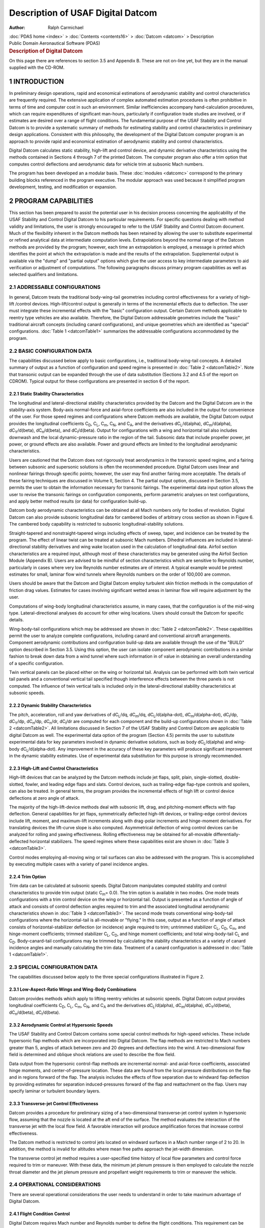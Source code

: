 ==================================
Description of USAF Digital Datcom
==================================

:Author: Ralph Carmichael

.. container:: crumb

   :doc:`PDAS home <index>` > :doc:`Contents <contents16>` >
   :doc:`Datcom <datcom>` > Description

.. container:: newbanner

   Public Domain Aeronautical Software (PDAS)  

.. container::
   :name: header

   .. rubric:: Description of Digital Datcom
      :name: description-of-digital-datcom

On this page there are references to section 3.5 and Appendix B. These
are not on-line yet, but they are in the manual supplied with the
CD-ROM.

1 INTRODUCTION
==============

In preliminary design operations, rapid and economical estimations of
aerodynamic stability and control characteristics are frequently
required. The extensive application of complex automated estimation
procedures is often prohibitive in terms of time and computer cost in
such an environment. Similar inefficiencies accompany hand-calculation
procedures, which can require expenditures of significant man-hours,
particularly if configuration trade studies are involved, or if
estimates are desired over a range of flight conditions. The fundamental
purpose of the USAF Stability and Control Datcom is to provide a
systematic summary of methods for estimating stability and control
characteristics in preliminary design applications. Consistent with this
philosophy, the development of the Digital Datcom computer program is an
approach to provide rapid and economical estimation of aerodynamic
stability and control characteristics.

Digital Datcom calculates static stability, high-lift and control
device, and dynamic derivative characteristics using the methods
contained in Sections 4 through 7 of the printed Datcom. The computer
program also offer a trim option that computes control deflections and
aerodynamic data for vehicle trim at subsonic Mach numbers.

The program has been developed an a modular basis. These
:doc:`modules <datcomc>` correspond to the primary building blocks
referenced in the program executive. The modular approach was used
because it simplified program development, testing, and modification or
expansion.

2 PROGRAM CAPABILITIES
======================

This section has been prepared to assist the potential user in his
decision process concerning the applicability of the USAF Stability and
Control Digital Datcom to his particular requirements. For specific
questions dealing with method validity and limitations, the user is
strongly encouraged to refer to the USAF Stability and Control Datcom
document. Much of the flexibility inherent in the Datcom methods has
been retained by allowing the user to substitute experimental or refined
analytical data at intermediate computation levels. Extrapolations
beyond the normal range of the Datcom methods are provided by the
program; however, each time an extrapolation is employed, a message is
printed which identifies the point at which the extrapolation is made
and the results of the extrapolation. Supplemental output is available
via the \"dump\" and \"partial output\" options which give the user
access to key intermediate parameters to aid verification or adjustment
of computations. The following paragraphs discuss primary program
capabilities as well as selected qualifiers and limitations.

2.1 ADDRESSABLE CONFIGURATIONS
------------------------------

In general, Datcom treats the traditional body-wing-tail geometries
including control effectiveness for a variety of high-lift /control
devices. High-lift/control output is generally in terms of the
incremental effects due to deflection. The user must integrate these
incremental effects with the \"basic\" configuration output. Certain
Datcom methods applicable to reentry type vehicles are also available.
Therefore, the Digital Datcom addressable geometries include the
\"basic\" traditional aircraft concepts (including canard
configurations), and unique geometries which are identified as
\"special\" configurations. :doc:`Table 1 <datcomTable1>` summarizes
the addressable configurations accommodated by the program.

2.2 BASIC CONFIGURATION DATA
----------------------------

The capabilities discussed below apply to basic configurations, i.e.,
traditional body-wing-tail concepts. A detailed summary of output as a
function of configuration and speed regime is presented in :doc:`Table
2 <datcomTable2>`. Note that transonic output can be expanded
through the use of data substitution (Sections 3.2 and 4.5 of the report
on CDROM). Typical output for these configurations are presented in
section 6 of the report.

2.2.1 Static Stability Characteristics
~~~~~~~~~~~~~~~~~~~~~~~~~~~~~~~~~~~~~~

The longitudinal and lateral-directional stability characteristics
provided by the Datcom and the Digital Datcom are in the stability-axis
system. Body-axis normal-force and axial-force coefficients are also
included in the output for convenience of the user. For those speed
regimes and configurations where Datcom methods are available, the
Digital Datcom output provides the longitudinal coefficients
C\ :sub:`D`, C\ :sub:`L`, C\ :sub:`m`, C\ :sub:`N`, and C\ :sub:`A`, and
the derivatives dC\ :sub:`L`/d(alpha), dC\ :sub:`m`/d(alpha),
dC\ :sub:`Y`/d(beta), dC\ :sub:`n`/d(beta), and dC\ :sub:`l`/d(beta).
Output for configurations with a wing and horizontal tail also includes
downwash and the local dynamic-pressure ratio in the region of the tail.
Subsonic data that include propeller power, jet power, or ground effects
are also available. Power and ground effects are limited to the
longitudinal aerodynamic characteristics.

Users are cautioned that the Datcom does not rigorously treat
aerodynamics in the transonic speed regime, and a fairing between
subsonic and supersonic solutions is often the recommended procedure.
Digital Datcom uses linear and nonlinear fairings through specific
points; however, the user may find another fairing more acceptable. The
details of these fairing techniques are discussed in Volume II, Section
4. The partial output option, discussed in Section 3.5, permits the user
to obtain the information necessary for transonic fairings. The
experimental data input option allows the user to revise the transonic
fairings on configuration components, perform parametric analyses on
test configurations, and apply better method results (or data) for
configuration build-up.

Datcom body aerodynamic characteristics can be obtained at all Mach
numbers only for bodies of revolution. Digital Datcom can also provide
subsonic longitudinal data for cambered bodies of arbitrary cross
section as shown in Figure 6. The cambered body capability is restricted
to subsonic longitudinal-stability solutions.

Straight-tapered and nonstraight-tapered wings including effects of
sweep, taper, and incidence can be treated by the program. The effect of
linear twist can be treated at subsonic Mach numbers. Dihedral
influences are included in lateral-directional stability derivatives and
wing wake location used in the calculation of longitudinal data. Airfoil
section characteristics are a required input, although most of these
characteristics may be generated using the Airfoil Section Module
(Appendix B). Users are advised to be mindful of section characteristics
which are sensitive to Reynolds number, particularly in cases where very
low Reynolds number estimates are of interest. A typical example would
be pretest estimates for small, laminar flow wind tunnels where Reynolds
numbers on the order of 100,000 are common.

Users should be aware that the Datcom and Digital Datcom employ
turbulent skin friction methods in the computation of friction drag
values. Estimates for cases involving significant wetted areas in
laminar flow will require adjustment by the user.

Computations of wing-body longitudinal characteristics assume, in many
cases, that the configuration is of the mid-wing type.
Lateral-directional analyses do account for other wing locations. Users
should consult the Datcom for specific details.

Wing-body-tail configurations which may be addressed are shown in :doc:`Table
2 <datcomTable2>`. These capabilities permit the user to analyze
complete configurations, including canard and conventional aircraft
arrangements. Component aerodynamic contributions and configuration
build-up data are available through the use of the \"BUILD\" option
described in Section 3.5. Using this option, the user can isolate
component aerodynamic contributions in a similar fashion to break down
data from a wind tunnel where such information in of value in obtaining
an overall understanding of a specific configuration.

Twin vertical panels can be placed either on the wing or horizontal
tail. Analysis can be performed with both twin vertical tail panels and
a conventional vertical tail specified though interference effects
between the three panels is not computed. The influence of twin vertical
tails is included only in the lateral-directional stability
characteristics at subsonic speeds.

2.2.2 Dynamic Stability Characteristics
~~~~~~~~~~~~~~~~~~~~~~~~~~~~~~~~~~~~~~~

The pitch, acceleration, roll and yaw derivatives of dC\ :sub:`L`/dq,
dC\ :sub:`m`/dq, dC\ :sub:`L`/d(alpha-dot), dC\ :sub:`m`/d(alpha-dot),
dC\ :sub:`l`/dp, dC\ :sub:`Y`/dp, dC\ :sub:`n`/dp, dC\ :sub:`n`/dr,
dC\ :sub:`l`/dr are computed for each component and the build-up
configurations shown in :doc:`Table 2 <datcomTable2>`. All limitations
discussed in Section 7 of the USAF Stability and Control Datcom are
applicable to digital Datcom as well. The experimental data option of
the program (Section 4.5) permits the user to substitute experimental
data for key parameters involved in dynamic derivative solutions, such
as body dC\ :sub:`L`/d(alpha) and wing-body dC\ :sub:`L`/d(alpha-dot).
Any improvement in the accuracy of these key parameters will produce
significant improvement in the dynamic stability estimates. Use of
experimental data substitution for this purpose is strongly recommended.

2.2.3 High-Lift and Control Characteristics
~~~~~~~~~~~~~~~~~~~~~~~~~~~~~~~~~~~~~~~~~~~

High-lift devices that can be analyzed by the Datcom methods include jet
flaps, split, plain, single-slotted, double-slotted, fowler, and leading
edge flaps and slats. Control devices, such as trailing-edge flap-type
controls and spoilers, can also be treated. In general terms, the
program provides the incremental effects of high lift or control device
deflections at zero angle of attack.

The majority of the high-lift-device methods deal with subsonic lift,
drag, and pitching-moment effects with flap deflection. General
capabilities for jet flaps, symmetrically deflected high-lift devices,
or trailing-edge control devices include lift, moment, and maximum-lift
increments along with drag-polar increments and hinge-moment
derivatives. For translating devices the lift-curve slope is also
computed. Asymmetrical deflection of wing control devices can be
analyzed for rolling and yawing effectiveness. Rolling effectiveness may
be obtained for all-movable differentially-deflected horizontal
stabilizers. The speed regimes where these capabilities exist are shown
in :doc:`Table 3 <datcomTable3>`.

Control modes employing all-moving wing or tail surfaces can also be
addressed with the program. This is accomplished by executing multiple
cases with a variety of panel incidence angles.

2.2.4 Trim Option
~~~~~~~~~~~~~~~~~

Trim data can be calculated at subsonic speeds. Digital Datcom
manipulates computed stability and control characteristics to provide
trim output (static C\ :sub:`m`\ = 0.0). The trim option is available in
two modes. One mode treats configurations with a trim control device on
the wing or horizontal tail. Output is presented as a function of angle
of attack and consists of control deflection angles required to trim and
the associated longitudinal aerodynamic characteristics shown in :doc:`Table
3 <datcomTable3>`. The second mode treats conventional
wing-body-tail configurations where the horizontal-tail is all-movable
or \"flying.\" In this case, output as a function of angle of attack
consists of horizontal-stabilizer deflection (or incidence) angle
required to trim; untrimmed stabilizer C\ :sub:`L`, C\ :sub:`D`,
C\ :sub:`m`, and hinge-moment coefficients; trimmed stabilizer
C\ :sub:`L`, C\ :sub:`D`, and hinge moment coefficients; and total
wing-body-tail C\ :sub:`L` and C\ :sub:`D`. Body-canard-tail
configurations may be trimmed by calculating the stability
characteristics at a variety of canard incidence angles and manually
calculating the trim data. Treatment of a canard configuration is
addressed in :doc:`Table 1 <datcomTable1>`.

2.3 SPECIAL CONFIGURATION DATA
------------------------------

The capabilities discussed below apply to the three special
configurations illustrated in Figure 2.

2.3.1 Low-Aspect-Ratio Wings and Wing-Body Combinations
~~~~~~~~~~~~~~~~~~~~~~~~~~~~~~~~~~~~~~~~~~~~~~~~~~~~~~~

Datcom provides methods which apply to lifting reentry vehicles at
subsonic speeds. Digital Datcom output provides longitudinal
coefficients C\ :sub:`D`, C\ :sub:`L`, C\ :sub:`m`, C\ :sub:`N`, and
C\ :sub:`A` and the derivatives dC\ :sub:`L`/d(alpha),
dC\ :sub:`m`/d(alpha), dC\ :sub:`Y`/d(beta), dC\ :sub:`n`/d(beta),
dC\ :sub:`l`/d(beta).

2.3.2 Aerodynamic Control at Hypersonic Speeds
~~~~~~~~~~~~~~~~~~~~~~~~~~~~~~~~~~~~~~~~~~~~~~

The USAF Stability and Control Datcom contains some special control
methods for high-speed vehicles. These include hypersonic flap methods
which are incorporated into Digital Datcom. The flap methods are
restricted to Mach numbers greater than 5, angles of attack between zero
and 20 degrees and deflections into the wind. A two-dimensional flow
field is determined and oblique shock relations are used to describe the
flow field.

Data output from the hypersonic control-flap methods are incremental
normal- and axial-force coefficients, associated hinge moments, and
center-of-pressure location. These data are found from the local
pressure distributions on the flap and in regions forward of the flap.
The analysis includes the effects of flow separation due to windward
flap deflection by providing estimates for separation induced-pressures
forward of the flap and reattachment on the flap. Users may specify
laminar or turbulent boundary layers.

2.3.3 Transverse-jet Control Effectiveness
~~~~~~~~~~~~~~~~~~~~~~~~~~~~~~~~~~~~~~~~~~

Datcom provides a procedure for preliminary sizing of a two-dimensional
transverse-jet control system in hypersonic flow, assuming that the
nozzle is located at the aft end of the surface. The method evaluates
the interaction of the transverse jet with the local flow field. A
favorable interaction will produce amplification forces that increase
control effectiveness.

The Datcom method is restricted to control jets located on windward
surfaces in a Mach number range of 2 to 20. In addition, the method is
invalid for altitudes where mean free paths approach the jet-width
dimension.

The transverse control jet method requires a user-specified time history
of local flow parameters and control force required to trim or maneuver.
With these data, the minimum jet plenum pressure is then employed to
calculate the nozzle throat diameter and the jet plenum pressure and
propellant weight requirements to trim or maneuver the vehicle.

2.4 OPERATIONAL CONSIDERATIONS
------------------------------

There are several operational considerations the user needs to
understand in order to take maximum advantage of Digital Datcom.

2.4.1 Flight Condition Control
~~~~~~~~~~~~~~~~~~~~~~~~~~~~~~

Digital Datcom requires Mach number and Reynolds number to define the
flight conditions. This requirement can be satisfied by defining
combinations of Mach number, velocity, Reynolds number, altitude, and
pressure and temperature. The input options for speed reference and
atmospheric conditions that satisfy the requirement are given in Figure
3. The speed reference is input as either Mach number or velocity, and
the atmospheric conditions as either altitude or freestream pressure and
temperature. The specific reference and atmospheric conditions are then
used to calculate Reynolds number.

The program may loop on speed reference and atmospheric conditions three
different ways, as given by the variable LOOP in Figure 3. In this
discussion, and in Figure 3, the speed reference is referred to as Mach
number, and atmospheric conditions as altitude. The three options for
program looping on Mach number and altitude are listed and discussed
below.

-  LOOP = 1 - Vary Mach and altitude together. The program executes at
   the first Mach number and first altitude, the second Mach number and
   second altitude, and continues for all the flight conditions. In the
   input data, NMACH must equal NALT and NMACH flight conditions are
   executed. This option should be selected when the Reynolds number is
   input, and must be selected when atmospheric conditions are not
   input.
-  LOOP = 2 - Vary Mach number at fixed altitude. The program executes
   using the first altitude and cycles through each Mach number in the
   input list, the second altitude and cycles through each Mach number,
   and continues until each altitude has been selected. Atmospheric
   conditions oust be input for this option and NMACH times NALT flight
   conditions are executed.
-  LOOP = 3 - Vary altitude at fixed Mach number. The program executes
   using the first Mach number and cycles through each altitude in the
   input list, the second Mach number and cycles through each altitude,
   and continues until each Mach number has been selected. Atmospheric
   conditions must be input for this option and NMACH times NALT flight
   conditions are executed.

2.4.2 Mach Regimes
~~~~~~~~~~~~~~~~~~

Aerodynamic stability methods are defined in Datcom as a function of
vehicle configuration and Mach regime. Digital Datcom logic determines
the configuration being analyzed by identifying the particular input
namelists that are present within a case (see Section 3). The Mach
regime is normally determined according to the following criteria:

+-----------------------+-----------------------+-----------------------+
| Mach Number (M)       |                       | Mach Regime           |
+-----------------------+-----------------------+-----------------------+
| M <= 0.6              |                       | Subsonic              |
+-----------------------+-----------------------+-----------------------+
| 0.6 < M < 1.4         |                       | Transonic             |
+-----------------------+-----------------------+-----------------------+
| M >= 1.4              |                       | Supersonic            |
+-----------------------+-----------------------+-----------------------+
| M >= 1.4 and          |                       | Hypersonic            |
| the hypersonic flag   |                       |                       |
| is set                |                       |                       |
+-----------------------+-----------------------+-----------------------+

These limits were selected to conform with most Datcom methods. However,
some methods are valid for a larger Mach number range. Some subsonic
methods are valid up to a Mach number of 0.7 or 0.8. The user has the
option to increase the subsonic Mach number limit using the variable
STMACH described In Section 3.2. The program will permit this variable
to be in the range: 0.6<= STMACH <= 0.99. In the same fashion, the
supersonic Mach limit can be reduced using the variable TSMACH. The
program will permit this value be in the range: 1.01 <= TSMACH <= 1.40.
The program will default to the limits of each variable if the range is
exceeded. The Mach regimes are then defined as follows:

+-----------------------+-----------------------+-----------------------+
| Mach Number (M)       |                       | Mach Regime           |
+=======================+=======================+=======================+
| M <= STMACH           |                       | Subsonic              |
+-----------------------+-----------------------+-----------------------+
| STMACH < M < TSMACH   |                       | Transonic             |
+-----------------------+-----------------------+-----------------------+
| M >= TSMACH           |                       | Supersonic            |
+-----------------------+-----------------------+-----------------------+
| M >= TSMACH and       |                       | Hypersonic            |
| the hypersonic flag   |                       |                       |
| is set                |                       |                       |
+-----------------------+-----------------------+-----------------------+

2.4.3 Input Diagnostics
~~~~~~~~~~~~~~~~~~~~~~~

There to an input diagnostic analysis module in Digital Datcom which
scans all of the input data cards prior to program execution. A listing
of all input data is given and any errors are flagged. It checks all
namelist cards for correct namelist name and variable name spelling,
checks the numerical inputs for syntax errors, and checks for legal
control cards. The namelist and control cards are described in Section
3.

This module does not \"fix up\" input errors. It will, however, insert a
namelist termination if it is not found. Digital Datcom will attempt to
execute all cases as input by the user even if errors are detected.

2.4.4 Airfoil Section Module
~~~~~~~~~~~~~~~~~~~~~~~~~~~~

The airfoil section module can be used to calculate the required
geometric and aerodynamic input parameters for virtually any user
defined airfoil section. This module substantially simplifies the
user\'s input preparation.

An airfoil section is defined by one of the following methods:

#. An airfoil section designation (for NACA, double wedge, circular arc,
   or hexagonal airfoils)
#. Section upper and lower Cartesian coordinates, or
#. Section mean line and thickness distribution.

The airfoil section module uses Weber\'s method (References 2 to 4) to
calculate the inviscid aerodynamic characteristics. A viscous correction
is applied to the section lift curve slope, c\ :sub:`l\ alpha`. In
addition a 5 per cent correlation factor (suggested in Datcom, page
4.1.1.2-2) is applied to bring the results in line with experimental
data. The airfoil section module methods are discussed in Appendix B in
the printed manual.

The airfoil section is assumed to be parallel to the free stream. Skewed
airfoils can be handled by supplying the section coordinates parallel to
the free stream. The module will calculate the characteristics of any
input airfoil, so the user must determine whether the results are
applicable to his particular situation. Five general characteristics of
the module should be noted.

#. For subsonic Mach numbers, the module computes the airfoil subsonic
   section characteristics and the results can be considered accurate
   for Mach numbers less than the crest critical Mach number. Near crest
   critical Mach number, flow mixing due to the upper surface shock will
   make the boundary layer correction invalid. Compressibility
   corrections also become invalid. The module also computes the
   required geometric variables at all speeds, and for transonic and
   supersonic speeds these are the only required inputs. Mach equals
   zero data are always supplied.
#. Because of the nature of the solution, predictions for an airfoil
   whose maximum camber is greater than 6% of the chord will lose
   accuracy. Accuracy will also diminish when the maximum airfoil
   thickness exceeds approximately 12% of the chord, or large viscous
   interactions are present such as with supercritical airfoils.
#. When section Cartesian coordinates or mean line and thickness
   distribution coordinates are specified, the user must adequately
   define the leading edge region to prevent surface curve fits that
   have infinite slope. This can be accomplished by supplying section
   ordinates at non-dimensional chord stations (x/c of 0.0, 0.001,
   0.002, and 0.003.
#. If the leading edge radius is not specified in the airfoil section
   input, the user must insure that the first and second coordinate
   points lie on the leading edge radius. For sharp nosed airfoils the
   user must specify a zero leading edge radius.
#. The computational algorithm can be sensitive to the \"smoothness\" of
   the input coordinates. Therefore, the user should insure that the
   input data contains no unintentional fluctuations. Considering that
   Datcom procedures are preliminary design methods, it is at least as
   important to provide smoothly varying coordinates as it is to
   accurately define the airfoil geometry.

2.4.5 Operational Limitations
~~~~~~~~~~~~~~~~~~~~~~~~~~~~~

Several operational limitations exist in Digital Datcom. These
limitations are listed below without extensive discussion or
justification. Some pertinent operational techniques are also listed.

-  The forward lifting surface is always input as the wing and the aft
   lifting surface as the horizontal tail. This convention is used
   regardless of the nature of the configuration.
-  Twin vertical tail methods are only applicable to lateral stability
   parameters at subsonic speeds.
-  Airfoil section characteristics are assumed to be constant across the
   airfoil span, or an average for the panel. Inboard and outboard
   panels of cranked or double-delta planforms can have their individual
   panel leading edge radii and maximum thickness ratios specified
   separately.
-  If airfoil sections are simultaneously specified for the same
   aerodynamic surface by an NACA designation and by coordinates, the
   coordinate information will take precedence.
-  Jet and propeller power effects are only applied to the longitudinal
   stability parameters at subsonic speeds. Jet and propeller power
   effects cannot be applied simultaneously.
-  Ground effect methods are only applicable to longitudinal stability
   parameters at subsonic speeds.
-  Only one high lift or control device can be analyzed at a time. The
   effect of high lift and control devices on downwash is not
   calculated. The effects of multiple devices can be calculated by
   using the experimental data input option to supply the effects of one
   device and allowing Digital Datcom to calculate the incremental
   effects of the second device.
-  Jet flaps are considered to be symmetrical high lift and control
   devices. The methods are only applicable to the longitudinal
   stability parameters at subsonic speeds.
-  The program uses the input namelist names to define the configuration
   components to be synthesized. For example, the presence of namelist
   HTPLNF causes Digital Datcom to assume that the configuration has a
   horizontal tail.

Should Digital Datcom not provide output for those configurations for
which output is expected, as shown in :doc:`Table 2 <datcomTable2>:doc:`,
limitations on the use of a Datcom method has probably been exceeded. In
all cases users should consult the Datcom for method limitations.

-  Go to the :doc:`Digital Datcom Main Page <datcom>`.
-  Go to the page of :doc:`references for the Digital
   Datcom <datcomrefs>` program. This page has links to the
   user\'s manual for Digital Datcom and the original documents.
-  Go to the :doc:`download page <datcomdownload>` to download the
   Digital Datcom Program.

Last updated: 10 July 2017 by Ralph Carmichael, `webmaster AT gmail DOT
com <mailto:pdaerowebmaster@gmail.com>`__

.. container:: crumb

   :doc:`PDAS home <index>` > :doc:`Contents <contents16>` >
   :doc:`Datcom <datcom>` > Description

.. container:: newbanner

   Public Domain Aeronautical Software (PDAS)  
